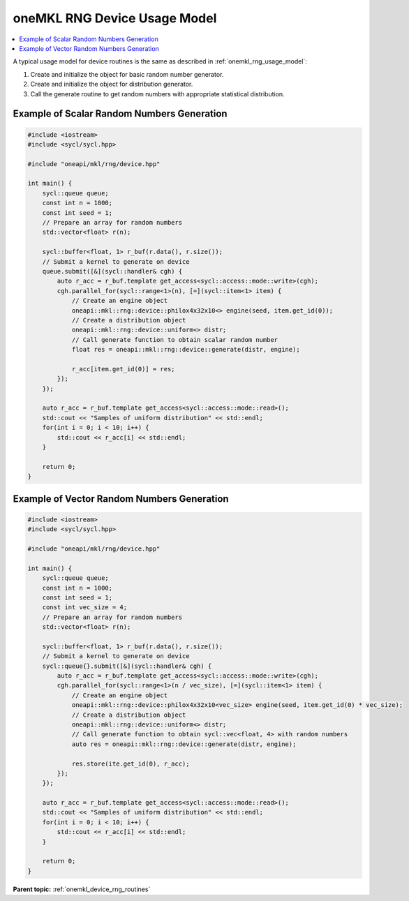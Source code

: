 .. SPDX-FileCopyrightText: 2023 Intel Corporation
..
.. SPDX-License-Identifier: CC-BY-4.0

.. _onemkl_device_rng_usage_model:

oneMKL RNG Device Usage Model
=============================

.. contents::
    :local:
    :depth: 1

A typical usage model for device routines is the same as described in
:ref:`onemkl_rng_usage_model`:


#. Create and initialize the object for basic random number generator.

#. Create and initialize the object for distribution generator.

#. Call the generate routine to get random numbers with appropriate statistical distribution.


Example of Scalar Random Numbers Generation
-------------------------------------------

.. code-block:: cpp

    #include <iostream>
    #include <sycl/sycl.hpp>

    #include "oneapi/mkl/rng/device.hpp"

    int main() {
        sycl::queue queue;
        const int n = 1000;
        const int seed = 1;
        // Prepare an array for random numbers
        std::vector<float> r(n);

        sycl::buffer<float, 1> r_buf(r.data(), r.size());
        // Submit a kernel to generate on device
        queue.submit([&](sycl::handler& cgh) {
            auto r_acc = r_buf.template get_access<sycl::access::mode::write>(cgh);
            cgh.parallel_for(sycl::range<1>(n), [=](sycl::item<1> item) {
                // Create an engine object
                oneapi::mkl::rng::device::philox4x32x10<> engine(seed, item.get_id(0));
                // Create a distribution object
                oneapi::mkl::rng::device::uniform<> distr;
                // Call generate function to obtain scalar random number
                float res = oneapi::mkl::rng::device::generate(distr, engine);

                r_acc[item.get_id(0)] = res;
            });
        });

        auto r_acc = r_buf.template get_access<sycl::access::mode::read>();
        std::cout << "Samples of uniform distribution" << std::endl;
        for(int i = 0; i < 10; i++) {
            std::cout << r_acc[i] << std::endl;
        }

        return 0;
    }

Example of Vector Random Numbers Generation
-------------------------------------------

.. code-block:: cpp

    #include <iostream>
    #include <sycl/sycl.hpp>

    #include "oneapi/mkl/rng/device.hpp"

    int main() {
        sycl::queue queue;
        const int n = 1000;
        const int seed = 1;
        const int vec_size = 4;
        // Prepare an array for random numbers
        std::vector<float> r(n);

        sycl::buffer<float, 1> r_buf(r.data(), r.size());
        // Submit a kernel to generate on device
        sycl::queue{}.submit([&](sycl::handler& cgh) {
            auto r_acc = r_buf.template get_access<sycl::access::mode::write>(cgh);
            cgh.parallel_for(sycl::range<1>(n / vec_size), [=](sycl::item<1> item) {
                // Create an engine object
                oneapi::mkl::rng::device::philox4x32x10<vec_size> engine(seed, item.get_id(0) * vec_size);
                // Create a distribution object
                oneapi::mkl::rng::device::uniform<> distr;
                // Call generate function to obtain sycl::vec<float, 4> with random numbers
                auto res = oneapi::mkl::rng::device::generate(distr, engine);

                res.store(ite.get_id(0), r_acc);
            });
        });

        auto r_acc = r_buf.template get_access<sycl::access::mode::read>();
        std::cout << "Samples of uniform distribution" << std::endl;
        for(int i = 0; i < 10; i++) {
            std::cout << r_acc[i] << std::endl;
        }

        return 0;
    }

**Parent topic:** :ref:`onemkl_device_rng_routines`